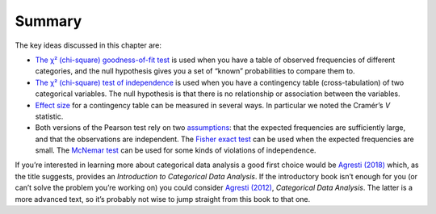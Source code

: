 .. sectionauthor:: `Danielle J. Navarro <https://djnavarro.net/>`_ and `David R. Foxcroft <https://www.davidfoxcroft.com/>`_

Summary
-------

The key ideas discussed in this chapter are:

-  `The χ² (chi-square) goodness-of-fit test
   <Ch10_ChiSquare_1.html#the-2-chi-square-goodness-of-fit-test>`__ is used
   when you have a table of observed frequencies of different categories, and
   the null hypothesis gives you a set of “known” probabilities to compare them
   to.

-  `The χ² (chi-square) test of independence
   <Ch10_ChiSquare_2.html#the-2-chi-square-test-of-independence-or-association>`__
   is used when you have a contingency table (cross-tabulation) of two
   categorical variables. The null hypothesis is that there is no relationship
   or association between the variables.

-  `Effect size <Ch10_ChiSquare_4.html#effect-size>`__ for a contingency table
   can be measured in several ways. In particular we noted the Cramér’s *V*
   statistic.

-  Both versions of the Pearson test rely on two `assumptions
   <Ch10_ChiSquare_5.html#assumptions-of-the-test-s>`__: that the expected
   frequencies are sufficiently large, and that the observations are
   independent. The `Fisher exact test
   <Ch10_ChiSquare_6.html#the-fisher-exact-test>`__ can be used when the
   expected frequencies are small. The `McNemar test
   <Ch10_ChiSquare_7.html#the-mcnemar-test>`__ can be used for some kinds of
   violations of independence.

If you’re interested in learning more about categorical data analysis a
good first choice would be `Agresti (2018) <References.html#agresti-2018>`__
which, as the title suggests, provides an *Introduction to Categorical Data
Analysis*. If the introductory book isn’t enough for you (or can’t solve
the problem you’re working on) you could consider `Agresti (2012)
<References.html#agresti-2012>`__, *Categorical Data Analysis*. The
latter is a more advanced text, so it’s probably not wise to jump
straight from this book to that one.
